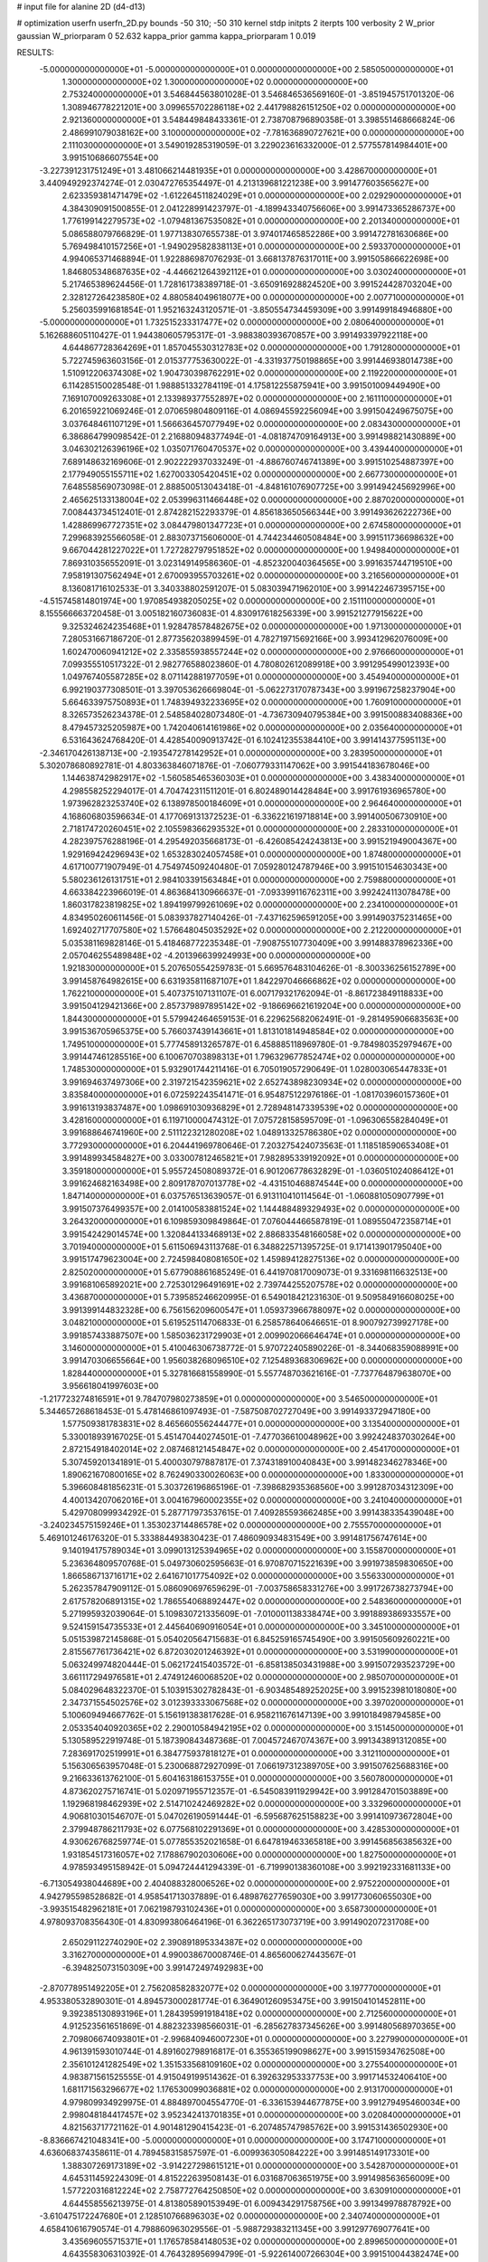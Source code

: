 # input file for alanine 2D (d4-d13)

# optimization
userfn       userfn_2D.py
bounds       -50 310; -50 310
kernel       stdp
initpts      2
iterpts      100
verbosity    2
W_prior      gaussian
W_priorparam 0 52.632
kappa_prior  gamma
kappa_priorparam 1 0.019

RESULTS:
 -5.000000000000000E+01 -5.000000000000000E+01  0.000000000000000E+00       2.585050000000000E+01
  1.300000000000000E+02  1.300000000000000E+02  0.000000000000000E+00       2.753240000000000E+01       3.546844563801028E-01  3.546846536569160E-01      -3.851945751701320E-06  1.308946778221201E+00
  3.099655702286118E+02  2.441798826151250E+02  0.000000000000000E+00       2.921360000000000E+01       3.548449848433361E-01  2.738708796890358E-01       3.398551468666824E-06  2.486991079038162E+00
  3.100000000000000E+02 -7.781636890727621E+00  0.000000000000000E+00       2.111030000000000E+01       3.549019285319059E-01  3.229023616332000E-01       2.577557814984401E+00  3.991510686607554E+00
 -3.227391231751249E+01  3.481066214481935E+01  0.000000000000000E+00       3.428670000000000E+01       3.440949292374274E-01  2.030472765354497E-01       4.213139681221238E+00  3.991477603565627E+00
  2.623359381471479E+02 -1.612264511824029E+01  0.000000000000000E+00       2.029290000000000E+01       4.384309091500855E-01  2.041228991423797E-01      -4.189943340756606E+00  3.991473365286737E+00
  1.776199142279573E+02 -1.079481367535082E+01  0.000000000000000E+00       2.201340000000000E+01       5.086588079766829E-01  1.977138307655738E-01       3.974017465852286E+00  3.991472781630686E+00
  5.769498410157256E+01 -1.949029582838113E+01  0.000000000000000E+00       2.593370000000000E+01       4.994065371468894E-01  1.922886987076293E-01       3.668137876317011E+00  3.991505866622698E+00
  1.846805348687635E+02 -4.446621264392112E+01  0.000000000000000E+00       3.030240000000000E+01       5.217465389624456E-01  1.728161738389718E-01      -3.650916928824520E+00  3.991524428703204E+00
  2.328127264238580E+02  4.880584049618077E+00  0.000000000000000E+00       2.007710000000000E+01       5.256035991681854E-01  1.952163243120571E-01      -3.850554734459309E+00  3.991499184946880E+00
 -5.000000000000000E+01  1.732515233317477E+02  0.000000000000000E+00       2.080640000000000E+01       5.162688605110427E-01  1.944380605795317E-01      -3.988380393670857E+00  3.991493397922118E+00
  4.644867728364269E+01  1.857045530312783E+02  0.000000000000000E+00       1.791280000000000E+01       5.722745963603156E-01  2.015377753630022E-01      -4.331937750198865E+00  3.991446938014738E+00
  1.510912206374308E+02  1.904730398762291E+02  0.000000000000000E+00       2.119220000000000E+01       6.114285150028548E-01  1.988851332784119E-01       4.175812255875941E+00  3.991501009449490E+00
  7.169107009263308E+01  2.133989377552897E+02  0.000000000000000E+00       2.161110000000000E+01       6.201659221069246E-01  2.070659804809116E-01       4.086945592256094E+00  3.991504249675075E+00
  3.037648461107129E+01  1.566636457077949E+02  0.000000000000000E+00       2.083430000000000E+01       6.386864799098542E-01  2.216880948377494E-01      -4.081874709164913E+00  3.991498821430889E+00
  3.046302126396196E+02  1.035071760470537E+02  0.000000000000000E+00       3.439440000000000E+01       7.689148632169606E-01  2.902222937033249E-01      -4.886760746741389E+00  3.991510254887397E+00
  2.177949055155711E+02  1.627003305420451E+02  0.000000000000000E+00       2.667730000000000E+01       7.648558569073098E-01  2.888500513043418E-01      -4.848161076907725E+00  3.991494245692996E+00
  2.465625133138004E+02  2.053996311466448E+02  0.000000000000000E+00       2.887020000000000E+01       7.008443734512401E-01  2.874282152293379E-01       4.856183650566344E+00  3.991493626222736E+00
  1.428869967727351E+02  3.084479801347723E+01  0.000000000000000E+00       2.674580000000000E+01       7.299683925566058E-01  2.883073715606000E-01       4.744234460508484E+00  3.991511736698632E+00
  9.667044281227022E+01  1.727282797951852E+02  0.000000000000000E+00       1.949840000000000E+01       7.869310356552091E-01  3.023149149586360E-01      -4.852320040364565E+00  3.991635744719510E+00
  7.958191307562494E+01  2.670093955703261E+02  0.000000000000000E+00       3.216560000000000E+01       8.136081716102533E-01  3.340338802591207E-01       5.083039471962010E+00  3.991422467395715E+00
 -4.515745814801974E+00  1.970854938205025E+02  0.000000000000000E+00       2.151110000000000E+01       8.155566663720458E-01  3.005182160736083E-01       4.830917618256339E+00  3.991521277915622E+00
  9.325324624235468E+01  1.928478578482675E+02  0.000000000000000E+00       1.971300000000000E+01       7.280531667186720E-01  2.877356203899459E-01       4.782719715692166E+00  3.993412962076009E+00
  1.602470060941212E+02  2.335855938557244E+02  0.000000000000000E+00       2.976660000000000E+01       7.099355510517322E-01  2.982776588023860E-01       4.780802612089918E+00  3.991295499012393E+00
  1.049767405587285E+02  8.071142881977059E+01  0.000000000000000E+00       3.454940000000000E+01       6.992190377308501E-01  3.397053626669804E-01      -5.062273170787343E+00  3.991967258237904E+00
  5.664633975750893E+01  1.748394932233695E+02  0.000000000000000E+00       1.760910000000000E+01       8.326573526234378E-01  2.548584028073480E-01      -4.736730940795384E+00  3.991500883408836E+00
  8.479457325205987E+00  1.742040614161986E+02  0.000000000000000E+00       2.035640000000000E+01       6.531643624768420E-01  4.428540090913742E-01       6.102412355384410E+00  3.991414377595113E+00
 -2.346170426138713E+00 -2.193547278142952E+01  0.000000000000000E+00       3.283950000000000E+01       5.302078680892781E-01  4.803363846071876E-01      -7.060779331147062E+00  3.991544183678046E+00
  1.144638742982917E+02 -1.560585465360303E+01  0.000000000000000E+00       3.438340000000000E+01       4.298558252294017E-01  4.704742311511201E-01       6.802489014428484E+00  3.991761936965780E+00
  1.973962823253740E+02  6.138978500184609E+01  0.000000000000000E+00       2.964640000000000E+01       4.168606803596634E-01  4.177069131372523E-01      -6.336221619718814E+00  3.991400506730910E+00
  2.718174720260451E+02  2.105598366293532E+01  0.000000000000000E+00       2.283310000000000E+01       4.282397576288196E-01  4.295492035668173E-01      -6.426085424243813E+00  3.991521949004367E+00
  1.929169424296943E+02  1.653283024057458E+01  0.000000000000000E+00       1.874800000000000E+01       4.617100771907949E-01  4.754974509240480E-01       7.059280124787946E+00  3.991510154630343E+00
  5.580236126131751E+01  2.984103391563484E+01  0.000000000000000E+00       2.759880000000000E+01       4.663384223966019E-01  4.863684130966637E-01      -7.093399116762311E+00  3.992424113078478E+00
  1.860317823819825E+02  1.894199799261069E+02  0.000000000000000E+00       2.234100000000000E+01       4.834950260611456E-01  5.083937827140426E-01      -7.437162596591205E+00  3.991490375231465E+00
  1.692402717707580E+02  1.576648045035292E+02  0.000000000000000E+00       2.212200000000000E+01       5.035381169828146E-01  5.418468772235348E-01      -7.908755107730409E+00  3.991488378962336E+00
  2.057046255489848E+02 -4.201396639924993E+00  0.000000000000000E+00       1.921830000000000E+01       5.207650554259783E-01  5.669576483104626E-01      -8.300336256152789E+00  3.991458764982615E+00
  6.631935811687107E+01  1.842297046666862E+02  0.000000000000000E+00       1.762210000000000E+01       5.407375107131107E-01  6.007179321762094E-01      -8.861723849118833E+00  3.991504129421366E+00
  2.857379897895142E+02 -9.186696621619204E+00  0.000000000000000E+00       1.844300000000000E+01       5.579942464659153E-01  6.229625682062491E-01      -9.281495906683563E+00  3.991536705965375E+00
  5.766037439143661E+01  1.813101814948584E+02  0.000000000000000E+00       1.749510000000000E+01       5.777458913265787E-01  6.458885118969780E-01      -9.784980352979467E+00  3.991447461285516E+00
  6.100670703898313E+01  1.796329677852474E+02  0.000000000000000E+00       1.748530000000000E+01       5.932901744211416E-01  6.705019057290649E-01       1.028003065447833E+01  3.991694637497306E+00
  2.319721542359621E+02  2.652743898230934E+02  0.000000000000000E+00       3.835840000000000E+01       6.072592243541471E-01  6.954875122976186E-01      -1.081703960157360E+01  3.991613193837487E+00
  1.098691030936829E+01  2.728948147339539E+02  0.000000000000000E+00       3.428160000000000E+01       6.119710000474312E-01  7.075728158595709E-01      -1.096306558284049E+01  3.991688646741960E+00
  2.511122321280208E+02  1.048913325786380E+02  0.000000000000000E+00       3.772930000000000E+01       6.204441969780646E-01  7.203275424073563E-01       1.118518590653408E+01  3.991489934584827E+00
  3.033007812465821E+01  7.982895339192092E+01  0.000000000000000E+00       3.359180000000000E+01       5.955724508089372E-01  6.901206778632829E-01      -1.036051024086412E+01  3.991624682163498E+00
  2.809178707013778E+02 -4.431510468874544E+00  0.000000000000000E+00       1.847140000000000E+01       6.037576513639057E-01  6.913110410114564E-01      -1.060881050907799E+01  3.991507376499357E+00
  2.014100583881524E+02  1.144488489329493E+02  0.000000000000000E+00       3.264320000000000E+01       6.109859309849864E-01  7.076044466587819E-01       1.089550472358714E+01  3.991542429014574E+00
  1.320844133468913E+02  2.886833548166058E+02  0.000000000000000E+00       3.701940000000000E+01       5.611506943113768E-01  6.348822571395725E-01       9.171413901795040E+00  3.991517479623004E+00
  2.724598408081650E+02  1.459894128275136E+02  0.000000000000000E+00       2.825020000000000E+01       5.677908861685249E-01  6.441970817009073E-01       9.331698116632513E+00  3.991681065892021E+00
  2.725301296491691E+02  2.739744255207578E+02  0.000000000000000E+00       3.436870000000000E+01       5.739585246620995E-01  6.549018421231630E-01       9.509584916608025E+00  3.991399144832328E+00
  6.756156209600547E+01  1.059373966788097E+02  0.000000000000000E+00       3.048210000000000E+01       5.619525114706833E-01  6.258578640646651E-01       8.900792739927178E+00  3.991857433887507E+00
  1.585036231729903E+01  2.009902066646474E+01  0.000000000000000E+00       3.146000000000000E+01       5.410046306738772E-01  5.970722405890226E-01      -8.344068359088991E+00  3.991470306655664E+00
  1.956038268096510E+02  7.125489368306962E+00  0.000000000000000E+00       1.828440000000000E+01       5.327816681558990E-01  5.557748703621616E-01      -7.737764879638070E+00  3.956618041997603E+00
 -1.217723274816591E+01  9.784707980273859E+01  0.000000000000000E+00       3.546500000000000E+01       5.344657268618453E-01  5.478146861097493E-01      -7.587508702727049E+00  3.991493372947180E+00
  1.577509381783831E+02  8.465660556244477E+01  0.000000000000000E+00       3.135400000000000E+01       5.330018939167025E-01  5.451470440274501E-01      -7.477036610048962E+00  3.992424837030264E+00
  2.872154918402014E+02  2.087468121454847E+02  0.000000000000000E+00       2.454170000000000E+01       5.307459201341891E-01  5.400030797887817E-01       7.374318910040843E+00  3.991482346278346E+00
  1.890621670800165E+02  8.762490330026063E+00  0.000000000000000E+00       1.833000000000000E+01       5.396608481856231E-01  5.303726196865196E-01      -7.398682935368560E+00  3.991287034312309E+00
  4.400134207062016E+01  3.004167960002355E+02  0.000000000000000E+00       3.241040000000000E+01       5.429708099934292E-01  5.287717973537615E-01       7.409285593662485E+00  3.991438335439048E+00
 -3.240234575159246E+01  1.353023714486578E+02  0.000000000000000E+00       2.755570000000000E+01       5.469101246176320E-01  5.333884493830423E-01       7.486090934831549E+00  3.991481756747614E+00
  9.140194175789034E+01  3.099013125394965E+02  0.000000000000000E+00       3.155870000000000E+01       5.236364809570768E-01  5.049730602595663E-01       6.970870715221639E+00  3.991973859830650E+00
  1.866586713716171E+02  2.641671017754092E+02  0.000000000000000E+00       3.556330000000000E+01       5.262357847909112E-01  5.086090697659629E-01      -7.003758658331276E+00  3.991726738273794E+00
  2.617578206891315E+02  1.786554068892447E+02  0.000000000000000E+00       2.548360000000000E+01       5.271995932039064E-01  5.109830721335609E-01      -7.010001138338474E+00  3.991889386933557E+00
  9.524159154735533E+01  2.445640690916054E+01  0.000000000000000E+00       3.345100000000000E+01       5.051539872145868E-01  5.054020564715683E-01       6.845259165745490E+00  3.991505609260221E+00
  2.815567761736421E+02  6.872030201246392E+01  0.000000000000000E+00       3.531990000000000E+01       5.063249974820444E-01  5.062172415403572E-01      -6.858138503431988E+00  3.991507293523729E+00
  3.661117294976581E+01  2.474912460068520E+02  0.000000000000000E+00       2.985070000000000E+01       5.084029648322370E-01  5.103915302782843E-01      -6.903485489252025E+00  3.991523981018080E+00
  2.347371554502576E+02  3.012393333067568E+02  0.000000000000000E+00       3.397020000000000E+01       5.100609494667762E-01  5.156191383817628E-01       6.958211676147139E+00  3.991018498794585E+00
  2.053354040920365E+02  2.290010584942195E+02  0.000000000000000E+00       3.151450000000000E+01       5.130589522919748E-01  5.187390843487368E-01       7.004572467074367E+00  3.991343891312085E+00
  7.283691702519991E+01  6.384775937818127E+01  0.000000000000000E+00       3.312110000000000E+01       5.156306563957048E-01  5.230068872927099E-01       7.066197312389705E+00  3.991507625688316E+00
  9.216633613762100E-01  5.604163186153755E+01  0.000000000000000E+00       3.560780000000000E+01       4.873620275716741E-01  5.020971955712357E-01      -6.545083911929942E+00  3.991284701503889E+00
  1.192968198462939E+02  2.514710242469282E+02  0.000000000000000E+00       3.332960000000000E+01       4.906810301546707E-01  5.047026190591444E-01      -6.595687625158823E+00  3.991410973672804E+00
  2.379948786211793E+02  6.077568102291369E+01  0.000000000000000E+00       3.428530000000000E+01       4.930626768259774E-01  5.077855352021658E-01       6.647819463365818E+00  3.991456856385632E+00
  1.931854517316057E+02  7.178867902030606E+00  0.000000000000000E+00       1.827500000000000E+01       4.978593495158942E-01  5.094724441294339E-01      -6.719990138360108E+00  3.992192331681133E+00
 -6.713054938044689E+00  2.404088328006526E+02  0.000000000000000E+00       2.975220000000000E+01       4.942795598528682E-01  4.958541713037889E-01       6.489876277659030E+00  3.991773060655030E+00
 -3.993515482962181E+01  7.062198793102436E+01  0.000000000000000E+00       3.658730000000000E+01       4.978093708356430E-01  4.830993806464196E-01       6.362265173073719E+00  3.991490207231708E+00
  2.650291122740290E+02  2.390891895334387E+02  0.000000000000000E+00       3.316270000000000E+01       4.990038670008746E-01  4.865600627443567E-01      -6.394825073150309E+00  3.991472497492983E+00
 -2.870778951492205E+01  2.756208582832077E+02  0.000000000000000E+00       3.197770000000000E+01       4.953380532890301E-01  4.894573000281774E-01       6.364901260953475E+00  3.991504101452811E+00
  9.392385130893196E+01  1.284395991918418E+02  0.000000000000000E+00       2.712560000000000E+01       4.912523561651869E-01  4.882323398566031E-01      -6.285627837345626E+00  3.991480568970365E+00
  2.709806674093801E+01 -2.996840946007230E+01  0.000000000000000E+00       3.227990000000000E+01       4.961391593010744E-01  4.891602798916817E-01       6.355365199098627E+00  3.991515934762508E+00
  2.356101241282549E+02  1.351533568109160E+02  0.000000000000000E+00       3.275540000000000E+01       4.983871561525555E-01  4.915049199514362E-01       6.392632953337753E+00  3.991714532406410E+00
  1.681171563296677E+02  1.176530099036881E+02  0.000000000000000E+00       2.913170000000000E+01       4.979809934929975E-01  4.884897004554770E-01      -6.336153944677875E+00  3.991279495460034E+00
  2.998048184417457E+02  3.952342413701835E+01  0.000000000000000E+00       3.020840000000000E+01       4.821563717721162E-01  4.901481290415423E-01      -6.207485747985762E+00  3.991531436502930E+00
 -8.836667421048341E+00 -5.000000000000000E+01  0.000000000000000E+00       3.174710000000000E+01       4.636068374358611E-01  4.789458315857597E-01      -6.009936305084222E+00  3.991485149173301E+00
  1.388307269173189E+02 -3.914227298615121E+01  0.000000000000000E+00       3.542870000000000E+01       4.645311459224309E-01  4.815222639508143E-01       6.031687063651975E+00  3.991498563656009E+00
  1.577220316812224E+02  2.758772764250850E+02  0.000000000000000E+00       3.630910000000000E+01       4.644558556213975E-01  4.813805890153949E-01       6.009434291758756E+00  3.991349978878792E+00
 -3.610475172247680E+01  2.128510766896303E+02  0.000000000000000E+00       2.340740000000000E+01       4.658410616790574E-01  4.798860963029556E-01      -5.988729383211345E+00  3.991297769077641E+00
  3.435696055715371E+01  1.176578584148053E+02  0.000000000000000E+00       2.899650000000000E+01       4.643558306310392E-01  4.764328956994799E-01      -5.922614007266304E+00  3.991510044382474E+00
  1.233259112599983E+02  5.766998058328836E+01  0.000000000000000E+00       3.269160000000000E+01       4.663267911140258E-01  4.789107810509380E-01      -5.965831197624381E+00  3.991560216777755E+00
  2.722984620034276E+02  3.062132871485712E+02  0.000000000000000E+00       2.881310000000000E+01       4.638656785381200E-01  4.780256683913784E-01      -5.908085800226232E+00  3.991738032142237E+00
  1.631144536008478E+02  5.348642947126122E+01  0.000000000000000E+00       2.681130000000000E+01       4.605508938186245E-01  4.791203008280421E-01      -5.873994104685037E+00  3.991576136553601E+00
  1.313183099222713E+02  2.183351677754595E+02  0.000000000000000E+00       2.619080000000000E+01       4.624458613228596E-01  4.802173384788106E-01      -5.897132867837231E+00  3.991496179499210E+00
  2.223305247271792E+02  9.115277831168180E+01  0.000000000000000E+00       3.702560000000000E+01       4.611917083367828E-01  4.768577304163280E-01       5.829649120607623E+00  3.991511119800258E+00
  3.885769593310262E+01  1.058577628778494E+00  0.000000000000000E+00       2.667000000000000E+01       4.629418569561160E-01  4.717013494430896E-01      -5.801335153646168E+00  3.991611412491977E+00
 -1.851397668373957E+01  1.611353743558874E+02  0.000000000000000E+00       2.222060000000000E+01       4.655593267169297E-01  4.703192918607512E-01       5.807282943366656E+00  3.991498621841225E+00
  2.075740891855433E+02  2.885392820067481E+02  0.000000000000000E+00       3.595070000000000E+01       4.666405946848930E-01  4.717149272677928E-01      -5.821968473040831E+00  3.991430346519214E+00
  3.492016708460462E+01  4.947077774638259E+01  0.000000000000000E+00       3.088440000000000E+01       4.561632565279347E-01  4.727888345862774E-01       5.700826284714868E+00  3.991469424403077E+00
  2.196132691781344E+02  1.931484376009761E+02  0.000000000000000E+00       2.661930000000000E+01       4.561878167650026E-01  4.754277015479785E-01      -5.723684889582765E+00  3.991016881947628E+00
  8.262187434952406E+01 -3.259525187487456E+00  0.000000000000000E+00       2.767330000000000E+01       4.430915367818095E-01  4.392990263665961E-01       5.306105955842358E+00  3.991575999177941E+00
 -4.735321112536355E-01  1.284726369236074E+02  0.000000000000000E+00       2.900040000000000E+01       4.448824757749247E-01  4.408647011458236E-01      -5.338521047163508E+00  3.991406540464734E+00
  1.282751983903287E+02  1.016966587891200E+02  0.000000000000000E+00       3.243220000000000E+01       4.459902324686903E-01  4.423623952092707E-01      -5.358924139950009E+00  3.991441438827306E+00
  1.986064361037195E+01  2.235169680718826E+02  0.000000000000000E+00       2.556100000000000E+01       4.475331303673419E-01  4.431847354939966E-01       5.383953886515250E+00  3.991518959826911E+00
  6.253714739478213E+01  1.366177680266300E+02  0.000000000000000E+00       2.372450000000000E+01       4.462157272027597E-01  4.437855155403642E-01       5.359786378403467E+00  3.991508865135954E+00
  1.364897879002800E+02 -4.391206145623167E-01  0.000000000000000E+00       3.158700000000000E+01       4.393646886432394E-01  4.235536476396458E-01       5.101168702437054E+00  3.991539872433312E+00
  1.953082258664826E+02  1.410510167276188E+02  0.000000000000000E+00       2.710840000000000E+01       4.391378723741480E-01  4.259412874411003E-01       5.115791291677260E+00  3.991420482278520E+00